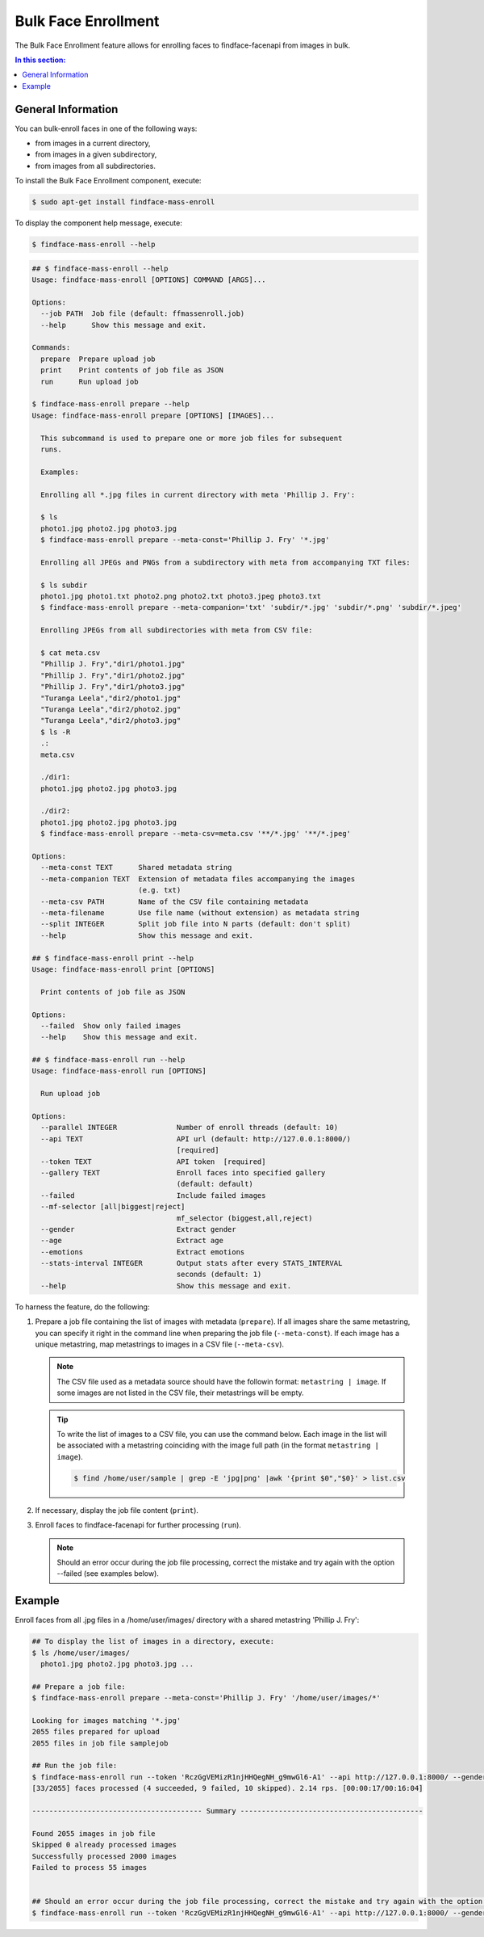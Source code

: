.. _bulk-face:

Bulk Face Enrollment
=========================

The Bulk Face Enrollment feature allows for enrolling faces to findface-facenapi from images in bulk.

.. contents:: In this section:

General Information
----------------------------

You can bulk-enroll faces in one of the following ways:

* from images in a current directory,
* from images in a given subdirectory,
* from images from all subdirectories. 

To install the Bulk Face Enrollment component, execute: 

.. code::

    $ sudo apt-get install findface-mass-enroll

To display the component help message, execute:

.. code::

    $ findface-mass-enroll --help

.. code::

    ## $ findface-mass-enroll --help
    Usage: findface-mass-enroll [OPTIONS] COMMAND [ARGS]...

    Options:
      --job PATH  Job file (default: ffmassenroll.job)
      --help      Show this message and exit.

    Commands:
      prepare  Prepare upload job
      print    Print contents of job file as JSON
      run      Run upload job

    $ findface-mass-enroll prepare --help
    Usage: findface-mass-enroll prepare [OPTIONS] [IMAGES]...

      This subcommand is used to prepare one or more job files for subsequent
      runs.

      Examples:

      Enrolling all *.jpg files in current directory with meta 'Phillip J. Fry':

      $ ls
      photo1.jpg photo2.jpg photo3.jpg
      $ findface-mass-enroll prepare --meta-const='Phillip J. Fry' '*.jpg'

      Enrolling all JPEGs and PNGs from a subdirectory with meta from accompanying TXT files:

      $ ls subdir
      photo1.jpg photo1.txt photo2.png photo2.txt photo3.jpeg photo3.txt
      $ findface-mass-enroll prepare --meta-companion='txt' 'subdir/*.jpg' 'subdir/*.png' 'subdir/*.jpeg'

      Enrolling JPEGs from all subdirectories with meta from CSV file:

      $ cat meta.csv
      "Phillip J. Fry","dir1/photo1.jpg"
      "Phillip J. Fry","dir1/photo2.jpg"
      "Phillip J. Fry","dir1/photo3.jpg"
      "Turanga Leela","dir2/photo1.jpg"
      "Turanga Leela","dir2/photo2.jpg"
      "Turanga Leela","dir2/photo3.jpg"
      $ ls -R
      .:
      meta.csv

      ./dir1:
      photo1.jpg photo2.jpg photo3.jpg

      ./dir2:
      photo1.jpg photo2.jpg photo3.jpg
      $ findface-mass-enroll prepare --meta-csv=meta.csv '**/*.jpg' '**/*.jpeg'

    Options:
      --meta-const TEXT      Shared metadata string
      --meta-companion TEXT  Extension of metadata files accompanying the images
                             (e.g. txt)
      --meta-csv PATH        Name of the CSV file containing metadata
      --meta-filename        Use file name (without extension) as metadata string
      --split INTEGER        Split job file into N parts (default: don't split)
      --help                 Show this message and exit.

    ## $ findface-mass-enroll print --help
    Usage: findface-mass-enroll print [OPTIONS]

      Print contents of job file as JSON

    Options:
      --failed  Show only failed images
      --help    Show this message and exit.

    ## $ findface-mass-enroll run --help
    Usage: findface-mass-enroll run [OPTIONS]

      Run upload job

    Options:
      --parallel INTEGER              Number of enroll threads (default: 10)
      --api TEXT                      API url (default: http://127.0.0.1:8000/)
                                      [required]
      --token TEXT                    API token  [required]
      --gallery TEXT                  Enroll faces into specified gallery
                                      (default: default)
      --failed                        Include failed images
      --mf-selector [all|biggest|reject]
                                      mf_selector (biggest,all,reject)
      --gender                        Extract gender
      --age                           Extract age
      --emotions                      Extract emotions
      --stats-interval INTEGER        Output stats after every STATS_INTERVAL
                                      seconds (default: 1)
      --help                          Show this message and exit.

To harness the feature, do the following:

#. Prepare a job file containing the list of images with metadata (``prepare``). If all images share the same metastring, you can specify it right in the command line when preparing the job file (``--meta-const``). If each image has a unique metastring, map metastrings to images in a CSV file (``--meta-csv``).

   .. note::
        The CSV file used as a metadata source should have the followin format: ``metastring | image``. If some images are not listed in the CSV file, their metastrings will be empty.

   .. tip::
        To write the list of images to a CSV file, you can use the command below. Each image in the list will be associated with a metastring coinciding with the image full path (in the format ``metastring | image``).

        .. code::

           $ find /home/user/sample | grep -E 'jpg|png' |awk '{print $0","$0}' > list.csv 

#. If necessary, display the job file content (``print``).

#. Enroll faces to findface-facenapi for further processing (``run``).

   .. note::
        Should an error occur during the job file processing, correct the mistake and try again with the option --failed (see examples below).

Example
-----------------

Enroll faces from all .jpg files in a /home/user/images/ directory with a shared metastring 'Phillip J. Fry':

.. code::

    ## To display the list of images in a directory, execute:
    $ ls /home/user/images/
      photo1.jpg photo2.jpg photo3.jpg ...

    ## Prepare a job file:
    $ findface-mass-enroll prepare --meta-const='Phillip J. Fry' '/home/user/images/*'

    Looking for images matching '*.jpg'
    2055 files prepared for upload
    2055 files in job file samplejob

    ## Run the job file:
    $ findface-mass-enroll run --token 'RczGgVEMizR1njHHQegNH_g9mwGl6-A1' --api http://127.0.0.1:8000/ --gender --age --emotions --mf-selector=all
    [33/2055] faces processed (4 succeeded, 9 failed, 10 skipped). 2.14 rps. [00:00:17/00:16:04]
     
    ---------------------------------------- Summary -------------------------------------------
     
    Found 2055 images in job file
    Skipped 0 already processed images
    Successfully processed 2000 images
    Failed to process 55 images


    ## Should an error occur during the job file processing, correct the mistake and try again with the option --failed:
    $ findface-mass-enroll run --token 'RczGgVEMizR1njHHQegNH_g9mwGl6-A1' --api http://127.0.0.1:8000/ --gender --age --emotions --mf-selector=all --failed

